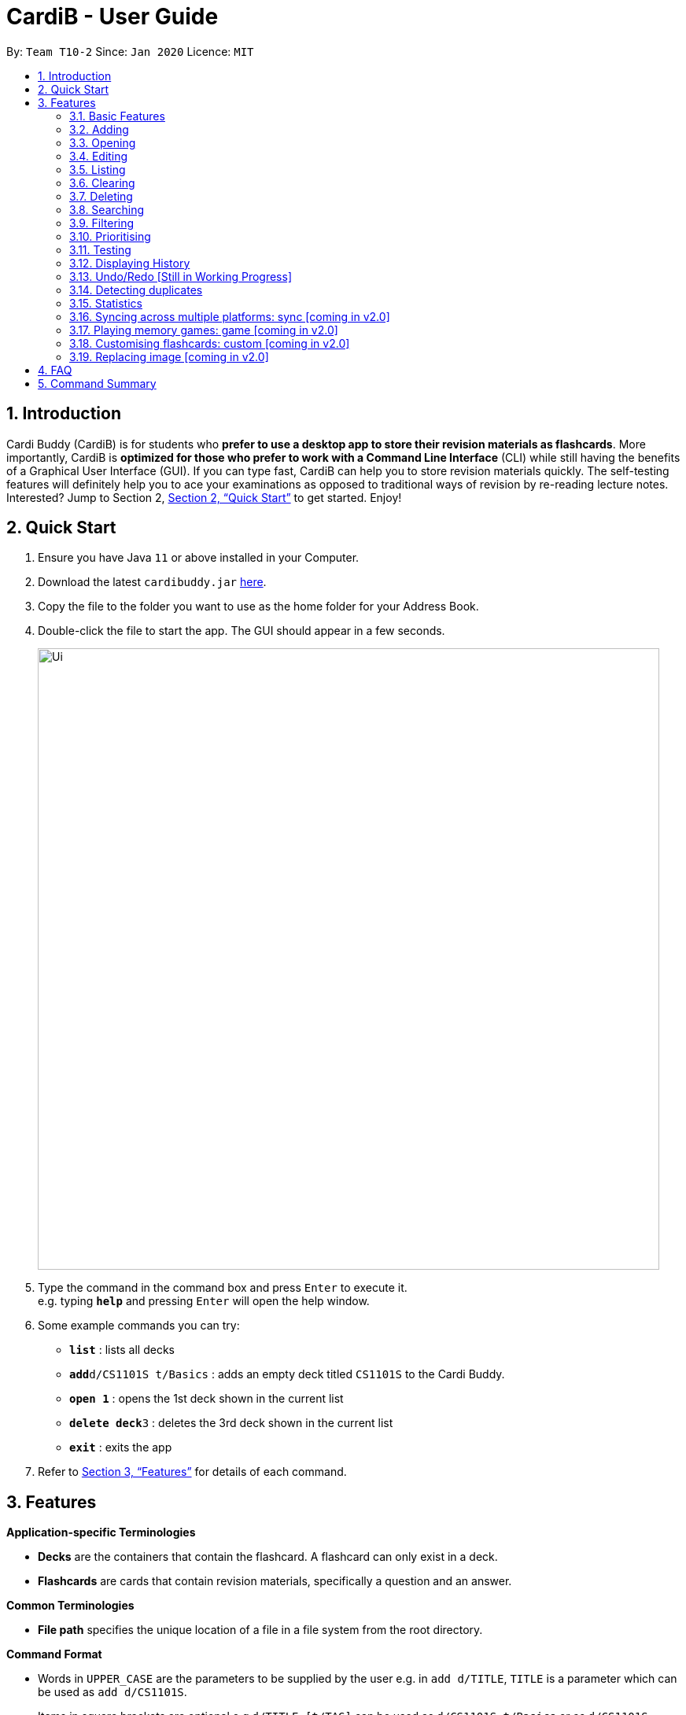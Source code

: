 = CardiB - User Guide
:site-section: UserGuide
:toc:
:toc-title:
:toc-placement: preamble
:sectnums:
:imagesDir: images
:stylesDir: stylesheets
:xrefstyle: full
:experimental:
ifdef::env-github[]
:tip-caption: :bulb:
:note-caption: :information_source:
endif::[]
:repoURL: https://github.com/AY1920S2-CS2103T-T10-2/main

By: `Team T10-2`      Since: `Jan 2020`      Licence: `MIT`

== Introduction

Cardi Buddy (CardiB) is for students who *prefer to use a desktop app to store their revision materials as flashcards*. More importantly, CardiB is *optimized for those who prefer to work with a Command Line Interface* (CLI) while still having the benefits of a Graphical User Interface (GUI). If you can type fast, CardiB can help you to store revision materials quickly. The self-testing features will definitely help you to ace your examinations as opposed to traditional ways of revision by re-reading lecture notes. Interested? Jump to Section 2, <<Quick Start>> to get started. Enjoy!

== Quick Start

.  Ensure you have Java `11` or above installed in your Computer.
.  Download the latest `cardibuddy.jar` link:{repoURL}/releases[here].
.  Copy the file to the folder you want to use as the home folder for your Address Book.
.  Double-click the file to start the app. The GUI should appear in a few seconds.
+
image::Ui.png[width="790"]
+
.  Type the command in the command box and press kbd:[Enter] to execute it. +
e.g. typing *`help`* and pressing kbd:[Enter] will open the help window.
.  Some example commands you can try:

* *`list`* : lists all decks
* **`add`**`d/CS1101S t/Basics` : adds an empty deck titled `CS1101S` to the Cardi Buddy.
* *`open 1`* : opens the 1st deck shown in the current list
* **`delete deck`**`3` : deletes the 3rd deck shown in the current list
* *`exit`* : exits the app

.  Refer to <<Features>> for details of each command.

[[Features]]
== Features

====
*Application-specific Terminologies*

* *Decks* are the containers that contain the flashcard. A flashcard can only exist in a deck.
* *Flashcards* are cards that contain revision materials, specifically a question and an answer.

*Common Terminologies*

* *File path* specifies the unique location of a file in a file system from the root directory.

*Command Format*

* Words in `UPPER_CASE` are the parameters to be supplied by the user e.g. in `add d/TITLE`, `TITLE` is a parameter which can be used as `add d/CS1101S`.
* Items in square brackets are optional e.g `d/TITLE [t/TAG]` can be used as `d/CS1101S t/Basics` or as `d/CS1101S`.
* Items with `…`​ after them can be used multiple times including zero times e.g. `[t/TAG]...` can be used as `{nbsp}` (i.e. 0 times), `t/Easy`, `t/Easy t/Basics` etc.
* Parameters can be in any order e.g. if the command specifies `d/TITLE t/TAG`, `t/TAG d/TITLE` is also acceptable.

*Special Icons*

* :bulb: is used to signal information that is helpful for the users to know.
====

=== Basic Features

==== Viewing help : `help`

Lists all the available commands that a user can enter. +
Format: `help`

==== Saving data

The data is automatically saved into the hard disk after the user enters any command that changes the data

There is no need to save manually.

==== Exiting program: `exit`

Exits the program.
Format: `exit`

=== Adding

==== Adding a deck: `add d/TITLE`

Creates a new deck to be added to the library.
Format: `add d/TITLE [t/TAG]…`

* Tag names are alphanumeric with no spaces E.g. t/Core Module is an invalid tag while t/CoreModule is valid.

> [Tip] :bulb:
> A deck can have any number of tags (including 0)

Examples:

* `add d/CS2103` +
Returns a new deck titled `CS2103`

* `add d/CS1101S t/Easy t/Basics` +
Adds a new deck titled `CS1101S` with the tags `Easy` and `Basics`

==== Adding a card: `add c/DECK_TITLE q/QUESTION a/ANSWER`

Creates a new card to be added to the deck.
Format: `add c/DECK_TITLE q/QUESTION a/ANSWER`

Examples:

* `add c/CS1101S q/How does one go about solving recursion problems? a/Wishful thinking` +
Adds a new card belonging to the deck `CS1101S`

=== Opening

==== Opening a deck: `open`

Opens an existing deck in the library.
Format: `open INDEX`

Shows a list of all the cards in the deck. +
Format: `open 1`

=== Editing

==== Editing a deck: `edit`

Edits an existing deck in the library.
Format: `edit INDEX [d/TITLE] [t/TAG]…`

* Edits the decks at the specified INDEX. The index refers to the index number shown in the complete list of decks. The index must be a positive integer 1, 2, 3, …
* At least one of the optional fields must be provided.
* Existing values will be updated to the input values.
* When editing tags, the existing tags of the deck will be removed i.e adding of tags is not cumulative.
* You can remove all the deck’s tags by typing t/ without specifying any tags after it. If not, the tags will not be
removed.

Examples:

* `edit 1 d/CS2103T` +
Edits the title of the 1st deck to be `CS2103T` without removing existing tags.

* `edit 2 d/CS2040 t/` +
Edits the title of the 2nd deck to be `CS2040` and clears all existing tags.

==== Editing a card: `edit card` [coming in v2.0]

Edits an existing card in the deck.
Format: `edit card INDEX [q/QUESTION] [a/ANSWER] [t/TAG]…`

* Edits the card at the specified INDEX. The index refers to the index number shown in the complete list of decks. The index must be a positive integer 1, 2, 3, …
* At least one of the optional fields must be provided.
* Existing values will be updated to the input values.
* When editing tags, the existing tags of the card will be removed i.e adding of tags is not cumulative.
* You can remove all the card’s tags by typing t/ without specifying any tags after it.

Examples:

* `edit card 1 q/What does MVC stand for?` +
Edits the question of the 1st card to be `What does MVC stand for?`.

* `edit card 2 a/cs2040 t/` +
Edits the answer of the 2nd card to be `cs2040` and clears all existing tags.

=== Listing

==== Listing all decks: `list`

Shows a list of all the decks in the library and hides the displayed cards (if any). +
Format: `list`

=== Clearing

==== Clearing all decks: `clear`

Clears all entries (both decks and cards)  from the library. +
Format: `clear`

=== Deleting

==== Deleting a deck: `delete deck`

Deletes the specified deck from the library.
Format: `delete deck INDEX`

* Deletes the deck at the specified INDEX.
* The index refers to the index number shown in the complete list of decks.
* The index must be a positive integer 1, 2, 3, …

Examples:

* `list decks` +
`delete deck 2` +
Deletes the 2nd deck in the library.

* `search deck cs2030` +
`delete deck 1` +
Deletes the 1st deck in the results of the search command.

==== Deleting a card: `delete card`

Deletes the specified card from a specific deck.
Format: `delete INDEX d/DECK_TITLE`

* Deletes the card at the specified INDEX of the deck.
* The index refers to the index number shown in the complete list of flashcards in the deck.
* The index must be a positive integer 1, 2, 3, …

Examples:

* `list cards` +
`delete card 2` d/2030 +
Deletes the 2nd flash card in the `cs2030` deck.

* `search card java` +
`delete card 1` +
Deletes the 1st card in the results of the search card command.

=== Searching

==== Searching for a deck: `search deck`

Searches for the decks with titles that contain any of the given keywords or all of the keywords
concatenated with the `&` symbol.
Format: `search deck KEYWORD [&] [MORE_KEYWORDS]`

* If the search has a `&` symbol, only decks with the words concatenated before and after
the symbol will be returned.
* The search is case insensitive. e.g cs2040 will match CS2040
* The order of the keywords does not matter. e.g. Science Module will match Module Science
* Only titles of the decks are searched.
* The keyword needs to match a word within the deck’s title exactly . e.g. cs will not match with cs2030

Examples:

* `search deck database` +
Displays decks with the word `database` in the titles.

* `search deck database & relational` +
Displays decks with both of the words `database` and `relational` in the titles.

==== Searching for a card: `search card`

Finds the cards with a question that contain any of the given keywords.
Format: `search card [&] [MORE_KEYWORDS]`

* A deck needs to be opened for the `search card` command to work. The command will only search for cards in the
opened deck.
* If the search has a `&` symbol, only cards with the words concatenated before and after
the symbol, in the question, will be returned.
* The search is case insensitive. e.g programming will match Programming.
* The order of the keywords does not matter. e.g. Javascript programming language will match with programming language Javascript.
* The keyword needs to match a word within the question exactly. e.g. Java will not match with Javascript.

Examples:

* `search card principle` +
Displays cards with the word `principle` in the questions.

* `search card diagram & UML` +
Displays decks with both of the words `diagram` and `UML` in the questions.


=== Filtering

==== Filtering by tags: `filter`

Filters across all decks and only displays the decks with the specific tag.
Format: `filter TAGNAME [&] [MORE_TAGNAMES]`

* If the search has a `&` symbol, only decks with the tags concatenated before and after
the symbol will be returned.
* Filtering by tag is case insensitive. e.g hard will match Hard

Examples:

* `filter hard` +
Displays decks with the tag `hard`.

* `filter hard & coremodule` +
Displays decks with both the tags `hard` and `coremodule`.


=== Prioritising

Cards that the user has answered wrongly to (user input does not match with answer) is automatically moved to the back of the testing session. The user will be able to reattempt the same flashcard again later in the testing session.

There is no need to prioritise manually.


=== Testing

==== Starting a test session for a deck: `test INDEX`
Replace `INDEX` with the index number of the deck you wish to test, which can be found in the list view of all your decks.

What it does:
* A test session will immediately replace the normal deck and flashcard list view.
* The first question of the test session will be displayed.

Example Usage:

* `test 1` +
Creates a test session for the 1st deck.

==== Answering a question: `ans YOUR ANSWER`
Replace `YOUR ANSWER` with your answer to the displayed question.

What it does:
* Submits your answer, and checks your answer against the flashcard's stored answer
* Displays the result of your answer (CORRECT or WRONG)
* Displays your answer and the flashcard's answer

Example Usage:

* `ans CardiBuddy` +
To answer the question: "What is the name of this application?"

==== Don't want to answer? Use: `skip`

What it does:

* If you already know the answer to the question, and don't want to waste your time answering it, just type `skip` to go to the next question.
* CardiB will not note down this flashcard in your test history, and will merely remove it from your current test session.

==== Force correct an answer: `force`

What it does:

* CardiB takes your answer word for word when checking against the flashcard's model answer.
* If your answer differs by the model answer, it will be marked as wrong.
* After viewing the model answer, if you feel that your answer still captures the gist of what the question wants, you can `force` your answer to be marked as correct.

==== Go to the next question: `next`

What it does:

* After submitting your answer, type `next` to go to the next question (if there are any left to test).
* You can only type `next` once you have submitted your answer.

==== Quit the test session halfway: `quit`

What it does:

* Allows you to quit the current test session even before it is completed.

=== Displaying History

==== Displaying the command history: 'history'

Displays all the commands that has been inputted by the user during the current session.
Format: 'history'

=== Undo/Redo [Still in Working Progress]

==== Undoing command: `undo`

Undoes latest command.
Format: `undo`

==== Redoing command: `redo`

Redoes latest command.
Format: `redo`

=== Detecting duplicates

==== Detecting duplicate deck

Upon adding a new deck, the application automatically checks if there are any existing decks with the same title. Only decks with unique titles can be successfully added.

==== Detecting duplicate card

Upon adding a new card to a specific deck, the application automatically checks if there are any existing cards with the same question in that deck. Only cards with unique questions can be successfully added.

If there is a card with the same question but it is in a different deck, the card can still be successfully added.

=== Statistics

* Shows the number of Decks/Cards created and deleted, number of Test Sessions played, average correct percentage, average number of tries for each question.
* Includes a line graph of the history of test previous test results.


==== Displaying all statistics: `statistics`

Displays the statistics across all decks.
Format: `statistics`

==== Displaying statistics of a certain Deck: `statistics`

Displays the statistics of a specific deck.
Format: `statistics INDEX`

Example:

* `statistics 2` +
Shows the statistics of the deck with the shown index of 2.


==== Displaying statistics of a test session of a certain Deck: `statistics`

Displays the statistics of a test session of a specific deck.
Format: `statistics INDEX TEST_SESSION_INDEX`

Example:

* `statistics 2 3` +
Shows the statistics of the 3rd test session of the deck with the shown index of 2.



=== Syncing across multiple platforms: sync [coming in v2.0]

=== Playing memory games: game [coming in v2.0]

=== Customising flashcards: custom [coming in v2.0]

=== Replacing image [coming in v2.0]

==== Replacing a deck image: `replace deck image`

Replaces the photo of an existing deck in the library. By default, all decks will have a default logo as shown in our wireframe.
Format: `replace deck photo INDEX p/PHOTO_PATH`

* Replaces the photo of the deck at the specified INDEX. The index refers to the index number shown in the complete list of decks. The index must be a positive integer 1, 2, 3, …
* The application will display a text label that reads ‘You can enter the path of your image into the command field or drag and drop your image into the command field.’

Examples:

* `replace deck image 1 d/src/resources/images/img.PNG.` +
Replaces the photo of the 1st deck to the photo that the file path directs to.

==== Replacing a card image: `replace card image`

Replaces the photo of an existing card in a specified deck. By default, all cards will have a default image as shown in our wireframe.
Format: `replace card image d/DECK_TITLE INDEX p/PHOTO_PATH`

* Replaces the photo of the card belonging to the deck with that DECK_TITLE, whereby the card is at the specified INDEX. The index refers to the index number shown in the complete list of decks. The index must be a positive integer 1, 2, 3, …
* The application will display a text label that reads ‘You can enter the path of your image into the command field or drag and drop your image into the command field.’

Examples:

* `replace card image d/cs3230 1 p/src/resources/images/img.PNG.` +
Replaces the photo of the 1st card of the `cs3230` deck with the photo that the file path directs to.



== FAQ

*Q*: How do I transfer my data to another Computer? +
*A*: Install the app in the other computer and overwrite the empty data file it creates with the file that contains the data of your previous Cardi Buddy folder.

== Command Summary

* *Add deck* : `add d/TITLE [t/TAG]...` +
e.g. `add d/CS2030 t/Fundamentals t/Medium`
* *Add card* : `add c/TITLE q/QUESTION a/ANSWER` +
e.g. `add c/CS2030 q/What does OOP stand for? a/Object Oriented Programming`
* *Clear* : `clear`
* *Delete deck/card* : `delete deck/card INDEX` +
e.g. `delete deck 3`
* *Edit* : `edit INDEX [d/TITLE] [t/TAG]...` +
e.g. `edit 2 d/CS2103T t/`
* *Search deck/card* : `search deck/card KEYWORD [&] [MORE_KEYWORDS]` +
e.g. `search database & relational`
* *Test* : `test INDEX` +
e.g. `test 1`
* *List* : `list`
* *Help* : `help`
